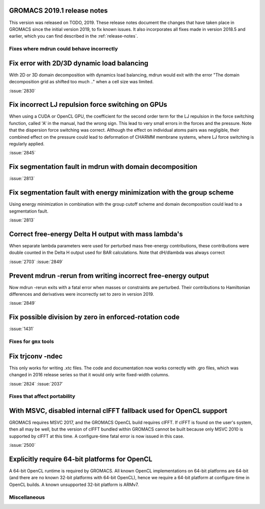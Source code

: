 GROMACS 2019.1 release notes
----------------------------

This version was released on TODO, 2019. These release notes
document the changes that have taken place in GROMACS since the
initial version 2019, to fix known issues. It also incorporates all
fixes made in version 2018.5 and earlier, which you can find described
in the :ref:`release-notes`.

Fixes where mdrun could behave incorrectly
^^^^^^^^^^^^^^^^^^^^^^^^^^^^^^^^^^^^^^^^^^^^^^^^

Fix error with 2D/3D dynamic load balancing
-------------------------------------------

With 2D or 3D domain decomposition with dynamics load balancing,
mdrun would exit with the error "The domain decomposition grid
as shifted too much .." when a cell size was limited.

:issue:`2830`

Fix incorrect LJ repulsion force switching on GPUs
--------------------------------------------------

When using a CUDA or OpenCL GPU, the coefficient for the second order
term for the LJ repulsion in the force switching function, called 'A'
in the manual, had the wrong sign. This lead to very small errors in
the forces and the pressure. Note that the dispersion force switching
was correct. Although the effect on individual atoms pairs was negligible,
their combined effect on the pressure could lead to deformation of
CHARMM membrane systems, where LJ force switching is regularly applied.

:issue:`2845`


Fix segmentation fault in mdrun with domain decomposition
---------------------------------------------------------

:issue:`2813`

Fix segmentation fault with energy minimization with the group scheme
---------------------------------------------------------------------

Using energy minimization in combination with the group cutoff scheme
and domain decomposition could lead to a segmentation fault.

:issue:`2813`

Correct free-energy Delta H output with mass lambda's
-----------------------------------------------------

When separate lambda parameters were used for perturbed mass
free-energy contributions, these contributions were double counted
in the Delta H output used for BAR calculations. Note that dH/dlambda
was always correct

:issue:`2703`
:issue:`2849`

Prevent mdrun -rerun from writing incorrect free-energy output
--------------------------------------------------------------

Now mdrun -rerun exits with a fatal error when masses or constraints
are perturbed. Their contributions to Hamiltonian differences and
derivatives were incorrectly set to zero in version 2019.

:issue:`2849`

Fix possible division by zero in enforced-rotation code
-------------------------------------------------------

:issue:`1431`

Fixes for ``gmx`` tools
^^^^^^^^^^^^^^^^^^^^^^^

Fix trjconv -ndec
---------------------------------------------------------

This only works for writing .xtc files. The code and documentation now
works correctly with .gro files, which was changed in 2016 release series so that
it would only write fixed-width columns.

:issue:`2824`
:issue:`2037`


Fixes that affect portability
^^^^^^^^^^^^^^^^^^^^^^^^^^^^^

With MSVC, disabled internal clFFT fallback used for OpenCL support
-------------------------------------------------------------------
GROMACS requires MSVC 2017, and the GROMACS OpenCL build requires
clFFT. If clFFT is found on the user's system, then all may be well,
but the version of clFFT bundled within GROMACS cannot be built
because only MSVC 2010 is supported by clFFT at this time. A
configure-time fatal error is now issued in this case.

:issue:`2500`

Explicitly require 64-bit platforms for OpenCL
------------------------------------------------

A 64-bit OpenCL runtime is required by GROMACS.
All known OpenCL implementations on 64-bit platforms are 64-bit
(and there are no known 32-bit platforms with 64-bit OpenCL),
hence we require a 64-bit platform at configure-time in OpenCL builds.
A known unsupported 32-bit platform is ARMv7.

Miscellaneous
^^^^^^^^^^^^^

